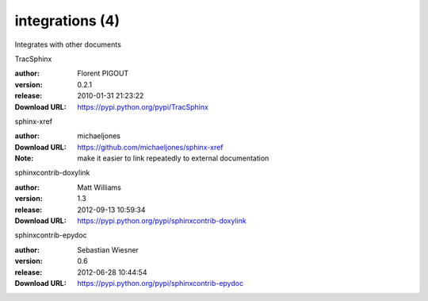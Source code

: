 integrations (4)
================

Integrates with other documents

.. role:: extension-name


.. container:: sphinx-extension PyPI

   :extension-name:`TracSphinx`
   |TracSphinx-py_versions| |TracSphinx-download|

   :author:  Florent PIGOUT
   :version: 0.2.1
   :release: 2010-01-31 21:23:22
   :Download URL: https://pypi.python.org/pypi/TracSphinx

   .. |TracSphinx-py_versions| image:: https://pypip.in/py_versions/TracSphinx/badge.svg
      :target: https://pypi.python.org/pypi/TracSphinx/
      :alt: Latest Version

   .. |TracSphinx-download| image:: https://pypip.in/download/TracSphinx/badge.svg
      :target: https://pypi.python.org/pypi/TracSphinx/
      :alt: Downloads

.. container:: sphinx-extension github

   :extension-name:`sphinx-xref`

   :author:  michaeljones
   :Download URL: https://github.com/michaeljones/sphinx-xref
   :Note: make it easier to link repeatedly to external documentation

.. container:: sphinx-extension PyPI

   :extension-name:`sphinxcontrib-doxylink`
   |sphinxcontrib-doxylink-py_versions| |sphinxcontrib-doxylink-download|

   :author:  Matt Williams
   :version: 1.3
   :release: 2012-09-13 10:59:34
   :Download URL: https://pypi.python.org/pypi/sphinxcontrib-doxylink

   .. |sphinxcontrib-doxylink-py_versions| image:: https://pypip.in/py_versions/sphinxcontrib-doxylink/badge.svg
      :target: https://pypi.python.org/pypi/sphinxcontrib-doxylink/
      :alt: Latest Version

   .. |sphinxcontrib-doxylink-download| image:: https://pypip.in/download/sphinxcontrib-doxylink/badge.svg
      :target: https://pypi.python.org/pypi/sphinxcontrib-doxylink/
      :alt: Downloads

.. container:: sphinx-extension PyPI

   :extension-name:`sphinxcontrib-epydoc`
   |sphinxcontrib-epydoc-py_versions| |sphinxcontrib-epydoc-download|

   :author:  Sebastian Wiesner
   :version: 0.6
   :release: 2012-06-28 10:44:54
   :Download URL: https://pypi.python.org/pypi/sphinxcontrib-epydoc

   .. |sphinxcontrib-epydoc-py_versions| image:: https://pypip.in/py_versions/sphinxcontrib-epydoc/badge.svg
      :target: https://pypi.python.org/pypi/sphinxcontrib-epydoc/
      :alt: Latest Version

   .. |sphinxcontrib-epydoc-download| image:: https://pypip.in/download/sphinxcontrib-epydoc/badge.svg
      :target: https://pypi.python.org/pypi/sphinxcontrib-epydoc/
      :alt: Downloads
